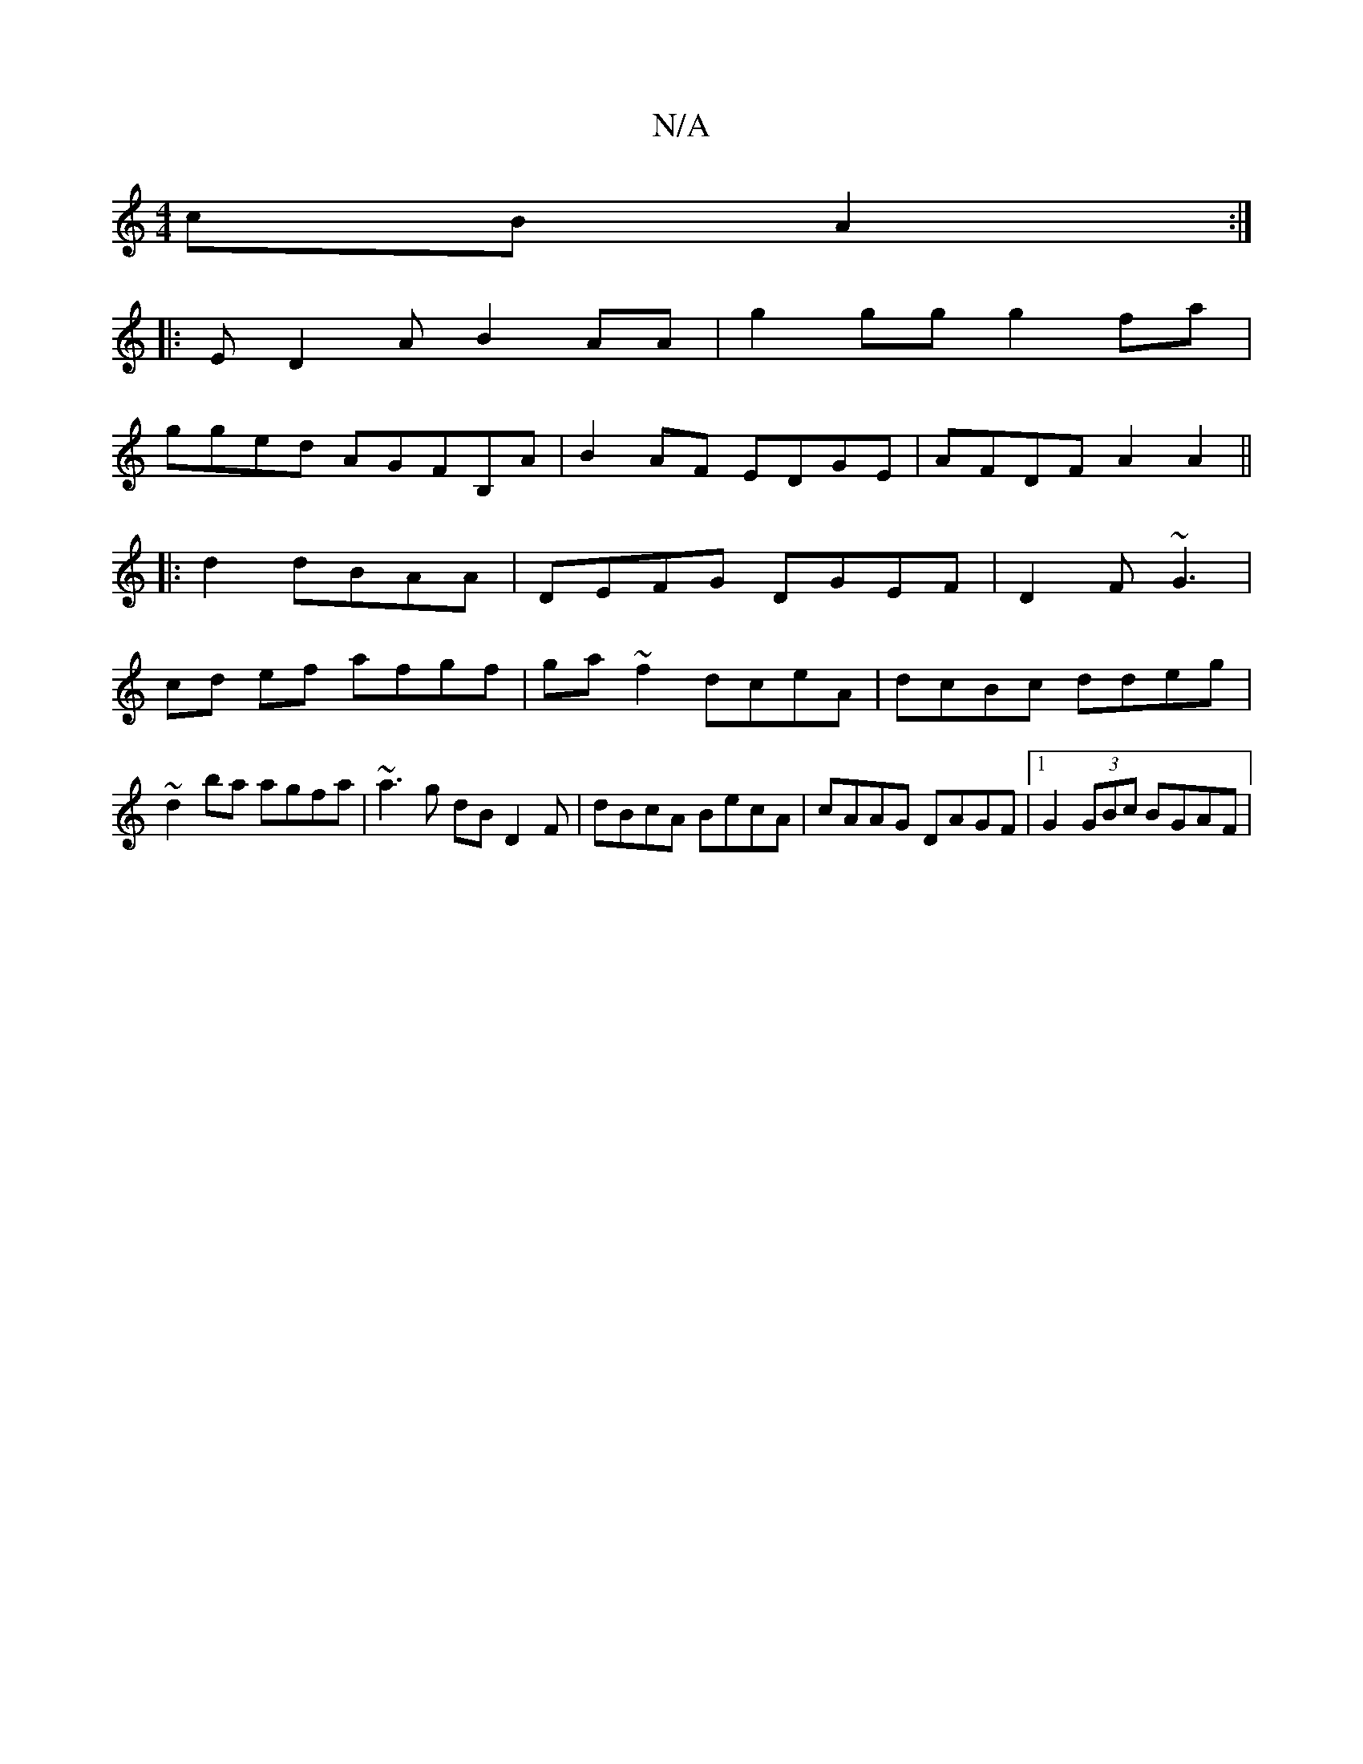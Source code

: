 X:1
T:N/A
M:4/4
R:N/A
K:Cmajor
 cB A2 :|
|:ED2A B2AA|g2 gg g2fa|
gged AGFB,A|B2AF EDGE|AFDF A2 A2||
|:d2 dBAA|DEFG DGEF | D2 F~G3 |
cd ef afgf|ga~f2 dceA|dcBc ddeg|~d2 ba agfa | ~a3g dB D2F | 1 dBcA BecA|cAAG DAGF|1 G2 (3GBc BGAF |
